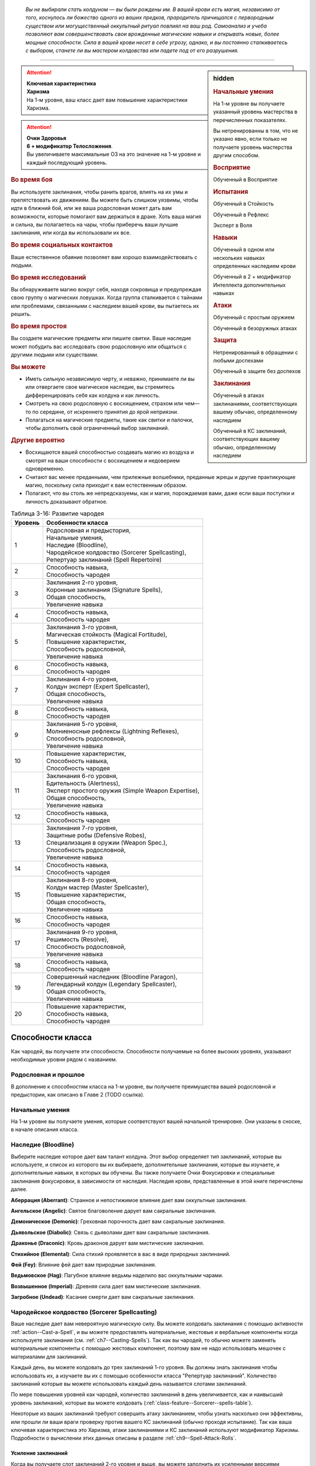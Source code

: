 .. epigraph::

	*Вы не выбирали стать колдуном — вы были рождены им.
	В вашей крови есть магия, независимо от того, коснулось ли божество одного из ваших предков, прародитель причищался с первородным существом или могущественный оккультный ритуал повлиял на ваш род.
	Самоанализ и учеба позволяют вам совершенствовать свои врожденные магические навыки и открывать новые, более мощные способности.
	Сила в вашей крови несет в себе угрозу, однако, и вы постоянно сталкиваетесь с выбором, станете ли вы мастером колдовства или падете под от его разрушения.*

-----------------------------------------------------------------------------


.. rst-class:: sidebar-char-ancestry-class

.. sidebar:: hidden
	
	.. rubric:: Начальные умения

	На 1-м уровне вы получаете указанный уровень мастерства в перечисленных показателях.

	Вы нетренированны в том, что не указано явно, если только не получаете уровень мастерства другим способом.


	.. rubric:: Восприятие

	Обученный в Восприятие


	.. rubric:: Испытания

	Обученный в Стойкость

	Обученный в Рефлекс

	Эксперт в Воля


	.. rubric:: Навыки

	Обученный в одном или нескольких навыках определенных наследием крови

	Обученный в 2 + модификатор Интеллекта дополнительных навыках


	.. rubric:: Атаки

	Обученный с простым оружием

	Обученный в безоружных атаках


	.. rubric:: Защита

	Нетренированный в обращении с любыми доспехами

	Обученный в защите без доспехов


	.. rubric:: Заклинания

	Обученный в атаках заклинаниями, соответствующих вашему обычаю, определенному наследием

	Обученный в КС заклинаний, соответствующих вашему обычаю, определенному наследием


.. attention::

	| **Ключевая характеристика**
	| **Харизма**
	| На 1-м уровне, ваш класс дает вам повышение характеристики Харизма.

.. attention::

	| **Очки Здоровья**
	| **6 + модификатор Телосложения**.
	| Вы увеличиваете максимальные ОЗ на это значение на 1-м уровне и каждый последующий уровень.


.. rst-class:: h3
.. rubric:: Во время боя

Вы используете заклинания, чтобы ранить врагов, влиять на их умы и препятствовать их движениям.
Вы можете быть слишком уязвимы, чтобы идти в ближний бой, или же ваша родословная может дать вам возможности, которые помогают вам держаться в драке.
Хоть ваша магия и сильна, вы полагаетесь на чары, чтобы приберечь ваши лучшие заклинания, или когда вы использовали их все.


.. rst-class:: h3
.. rubric:: Во время социальных контактов

Ваше естественное обаяние позволяет вам хорошо взаимодействовать с людьми.


.. rst-class:: h3
.. rubric:: Во время исследований

Вы обнаруживаете магию вокруг себя, находя сокровища и предупреждая свою группу о магических ловушках.
Когда группа сталкивается с тайнами или проблемами, связанными с наследием вашей крови, вы пытаетесь их решить.


.. rst-class:: h3
.. rubric:: Во время простоя

Вы создаете магические предметы или пишите свитки.
Ваше наследие может побудить вас исследовать свою родословную или общаться с другими людьми или существами.


.. rst-class:: h3
.. rubric:: Вы можете

* Иметь сильную независимую черту, и неважно, принимаете ли вы или отвергаете свое магическое наследие, вы стремитесь дифференцировать себя как колдуна и как личность.
* Смотреть на свою родословную с восхищением, страхом или чем—то по середине, от искреннего принятия до ярой неприязни.
* Полагаться на магические предметы, такие как свитки и палочки, чтобы дополнить свой ограниченный выбор заклинаний.


.. rst-class:: h3
.. rubric:: Другие вероятно

* Восхищаются вашей способностью создавать магию из воздуха и смотрят на ваши способности с восхищением и недоверием одновременно.
* Считают вас менее преданными, чем прилежные волшебники, преданные жрецы и другие практикующие магию, поскольку сила приходит к вам естественным образом.
* Полагают, что вы столь же непредсказуемы, как и магия, порождаемая вами, даже если ваши поступки и личность доказывают обратное.


.. table:: Таблица 3-16: Развитие чародея
	
	+---------+------------------------------------------------------+
	| Уровень |                 Особенности класса                   |
	+=========+======================================================+
	|       1 | | Родословная и предыстория,                         |
	|         | | Начальные умения,                                  |
	|         | | Наследие (Bloodline),                              |
	|         | | Чародейское колдовство (Sorcerer Spellcasting),    |
	|         | | Репертуар заклинаний (Spell Repertoire)            |
	+---------+------------------------------------------------------+
	|       2 | | Способность навыка,                                |
	|         | | Способность чародея                                |
	+---------+------------------------------------------------------+
	|       3 | | Заклинания 2-го уровня,                            |
	|         | | Коронные заклинания (Signature Spells),            |
	|         | | Общая способность,                                 |
	|         | | Увеличение навыка                                  |
	+---------+------------------------------------------------------+
	|       4 | | Способность навыка,                                |
	|         | | Способность чародея                                |
	+---------+------------------------------------------------------+
	|       5 | | Заклинания 3-го уровня,                            |
	|         | | Магическая стойкость (Magical Fortitude),          |
	|         | | Повышение характеристик,                           |
	|         | | Способность родословной,                           |
	|         | | Увеличение навыка                                  |
	+---------+------------------------------------------------------+
	|       6 | | Способность навыка,                                |
	|         | | Способность чародея                                |
	+---------+------------------------------------------------------+
	|       7 | | Заклинания 4-го уровня,                            |
	|         | | Колдун эксперт (Expert Spellcaster),               |
	|         | | Общая способность,                                 |
	|         | | Увеличение навыка                                  |
	+---------+------------------------------------------------------+
	|       8 | | Способность навыка,                                |
	|         | | Способность чародея                                |
	+---------+------------------------------------------------------+
	|       9 | | Заклинания 5-го уровня,                            |
	|         | | Молниеносные рефлексы (Lightning Reflexes),        |
	|         | | Способность родословной,                           |
	|         | | Увеличение навыка                                  |
	+---------+------------------------------------------------------+
	|      10 | | Повышение характеристик,                           |
	|         | | Способность навыка,                                |
	|         | | Способность чародея                                |
	+---------+------------------------------------------------------+
	|      11 | | Заклинания 6-го уровня,                            |
	|         | | Бдительность (Alertness),                          |
	|         | | Эксперт простого оружия (Simple Weapon Expertise), |
	|         | | Общая способность,                                 |
	|         | | Увеличение навыка                                  |
	+---------+------------------------------------------------------+
	|      12 | | Способность навыка,                                |
	|         | | Способность чародея                                |
	+---------+------------------------------------------------------+
	|      13 | | Заклинания 7-го уровня,                            |
	|         | | Защитные робы (Defensive Robes),                   |
	|         | | Специализация в оружии (Weapon Spec.),             |
	|         | | Способность родословной,                           |
	|         | | Увеличение навыка                                  |
	+---------+------------------------------------------------------+
	|      14 | | Способность навыка,                                |
	|         | | Способность чародея                                |
	+---------+------------------------------------------------------+
	|      15 | | Заклинания 8-го уровня,                            |
	|         | | Колдун мастер (Master Spellcaster),                |
	|         | | Повышение характеристик,                           |
	|         | | Общая способность,                                 |
	|         | | Увеличение навыка                                  |
	+---------+------------------------------------------------------+
	|      16 | | Способность навыка,                                |
	|         | | Способность чародея                                |
	+---------+------------------------------------------------------+
	|      17 | | Заклинания 9-го уровня,                            |
	|         | | Решимость (Resolve),                               |
	|         | | Способность родословной,                           |
	|         | | Увеличение навыка                                  |
	+---------+------------------------------------------------------+
	|      18 | | Способность навыка,                                |
	|         | | Способность чародея                                |
	+---------+------------------------------------------------------+
	|      19 | | Совершенный наследник (Bloodline Paragon),         |
	|         | | Легендарный колдун (Legendary Spellcaster),        |
	|         | | Общая способность,                                 |
	|         | | Увеличение навыка                                  |
	+---------+------------------------------------------------------+
	|      20 | | Повышение характеристик,                           |
	|         | | Способность навыка,                                |
	|         | | Способность чародея                                |
	+---------+------------------------------------------------------+

.. versionadded:: /errata-r1
	Добавление особенности класса Решимость (Resolve) на 17-м уровне.


Способности класса
-------------------------------------------------------------------------------------

Как чародей, вы получаете эти способности.
Способности получаемые на более высоких уровнях, указывают необходимые уровни рядом с названием.


Родословная и прошлое
~~~~~~~~~~~~~~~~~~~~~~~~~~~~~~~~~~~~~~~~~~~~~~~~~~~~~~~~~~~~~~~~~~~~~~~~~~~~~~~~

В дополнение к способностям класса на 1-м уровне, вы получаете преимущества вашей родословной и предыстории, как описано в Главе 2 (TODO ссылка).


Начальные умения
~~~~~~~~~~~~~~~~~~~~~~~~~~~~~~~~~~~~~~~~~~~~~~~~~~~~~~~~~~~~~~~~~~~~~~~~~~~~~~~~

На 1-м уровне вы получаете умения, которые соответствуют вашей начальной тренировке.
Они указаны в сноске, в начале описания класса.


Наследие (Bloodline)
~~~~~~~~~~~~~~~~~~~~~~~~~~~~~~~~~~~~~~~~~~~~~~~~~~~~~~~~~~~~~~~~~~~~~~~~~~~~~~~~

Выберите наследие которое дает вам талант колдуна.
Этот выбор определяет тип заклинаний, которые вы используете, и список из которого вы их выбираете, дополнительные заклинания, которые вы изучаете, и дополнительные навыки, в которых вы обучены.
Вы также получаете Очки Фокусировки и специальные заклинания фокусировки, в зависимости от наследия.
Наследия крови, представленные в этой книге перечислены далее.

**Аберрация (Aberrant)**: Странное и непостижимое влияние дает вам оккультные заклинания.

**Ангельское (Angelic)**: Святое благоволение дарует вам сакральные заклинания.

**Демоническое (Demonic)**: Греховная порочность дает вам сакральные заклинания.

**Дьявольское (Diabolic)**: Связь с дьяволами дает вам сакральные заклинания.

**Драконье (Draconic)**: Кровь драконов дарует вам мистические заклинания.

**Стихийное (Elemental)**: Сила стихий проявляется в вас в виде природных заклинаний.

**Фей (Fey)**: Влияние фей дает вам природные заклинания.

**Ведьмовское (Hag)**: Пагубное влияние ведьмы наделило вас оккультными чарами.

**Возвышенное (Imperial)**: Древняя сила дает вам мистические заклинания.

**Загробное (Undead)**: Касание смерти дает вам сакральные заклинания.



Чародейское колдовство (Sorcerer Spellcasting)
~~~~~~~~~~~~~~~~~~~~~~~~~~~~~~~~~~~~~~~~~~~~~~~~~~~~~~~~~~~~~~~~~~~~~~~~~~~~~~~~

Ваше наследие дает вам невероятную магическую силу.
Вы можете колдовать заклинания с помощью активности :ref:`action--Cast-a-Spell`, и вы можете предоставлять материальные, жестовые и вербальные компоненты когда используете заклинания (см. :ref:`ch7--Casting-Spells`).
Так как вы чародей, то обычно можете заменять материальные компоненты с помощью жестовых компонент, поэтому вам не надо использовать мешочек с материалами для заклинаний.

Каждый день, вы можете колдовать до трех заклинаний 1-го уровня.
Вы должны знать заклинания чтобы использовать их, а изучаете вы их с помощью особенности класса "Репертуар заклинаний".
Количество заклинаний которые вы можете использовать каждый день называется слотами заклинаний.

По мере повышения уровней как чародей, количество заклинаний в день увеличивается, как и наивысший уровень заклинаний, которые вы можете колдовать (:ref:`class-feature--Sorcerer--spells-table`).

Некоторые из ваших заклинаний требуют совершить атаку заклинанием, чтобы узнать насколько они эффективны, или прошли ли ваши враги проверку против вашего КС заклинаний (обычно проходя испытание).
Так как ваша ключевая характеристика это Харизма, атаки заклинаниями и КС заклинаний используют модификатор Харизмы.
Подробности о вычислении этих данных описаны в разделе :ref:`ch9--Spell-Attack-Rolls`.


Усиление заклинаний
"""""""""""""""""""""""""""""""""""""""""""""""""""""""""""""""""""""""""""""

Когда вы получаете слот заклинаний 2-го уровня и выше, вы можете заполнить их усиленными версиями заклинаний низкого уровня.
Это увеличивает уровень заклинания, усиливая его, чтобы соответствовать уровню слота.
Чтобы повысить заклинание до желаемого уровня, вы должны иметь его в своем репертуаре с этим уровнем.
Многие заклинания имеют специальные улучшения когда повышаются до определенного уровня (:ref:`ch7--Heightened-Spells`).
Особенность класса "Коронное заклинание" позволяет вам свободно повышать определенное заклинание.


Чары
"""""""""""""""""""""""""""""""""""""""""""""""""""""""""""""""""""""""""""""

Чары это особый вид заклинаний, которые не используют слоты.
Вы можете колдовать чары по желанию, сколько угодно раз в день.
Чары всегда автоматически усиливаются до половины вашего уровня, округленного до большего целого, обычно, они равны самому высокому уровню заклинаний которые вы можете использовать как чародей.
Например, как у чародея 1-го уровня, ваши чары имеют 1-й уровень, а как чародей 5-го уровня, вы обладаете чарами 3-го уровня.

.. _class-feature--Sorcerer--spells-table:

.. table:: Таблица 3-17: Заклинания чародея в день

	+---------+------+----+----+----+----+----+----+----+----+----+-----+
	| Ваш     |      | Уровень заклинания                               |
	+ уровень + Чары +----+----+----+----+----+----+----+----+----+-----+
	|         |      | 1  | 2  | 3  | 4  | 5  | 6  | 7  | 8  | 9  | 10  |
	+=========+======+====+====+====+====+====+====+====+====+====+=====+
	| 1       | 5    | 3  | —  | —  | —  | —  | —  | —  | —  | —  | —   |
	+---------+------+----+----+----+----+----+----+----+----+----+-----+
	| 2       | 5    | 4  | —  | —  | —  | —  | —  | —  | —  | —  | —   |
	+---------+------+----+----+----+----+----+----+----+----+----+-----+
	| 3       | 5    | 4  | 3  | —  | —  | —  | —  | —  | —  | —  | —   |
	+---------+------+----+----+----+----+----+----+----+----+----+-----+
	| 4       | 5    | 4  | 4  | —  | —  | —  | —  | —  | —  | —  | —   |
	+---------+------+----+----+----+----+----+----+----+----+----+-----+
	| 5       | 5    | 4  | 4  | 3  | —  | —  | —  | —  | —  | —  | —   |
	+---------+------+----+----+----+----+----+----+----+----+----+-----+
	| 6       | 5    | 4  | 4  | 4  | —  | —  | —  | —  | —  | —  | —   |
	+---------+------+----+----+----+----+----+----+----+----+----+-----+
	| 7       | 5    | 4  | 4  | 4  | 3  | —  | —  | —  | —  | —  | —   |
	+---------+------+----+----+----+----+----+----+----+----+----+-----+
	| 8       | 5    | 4  | 4  | 4  | 4  | —  | —  | —  | —  | —  | —   |
	+---------+------+----+----+----+----+----+----+----+----+----+-----+
	| 9       | 5    | 4  | 4  | 4  | 4  | 3  | —  | —  | —  | —  | —   |
	+---------+------+----+----+----+----+----+----+----+----+----+-----+
	| 10      | 5    | 4  | 4  | 4  | 4  | 4  | —  | —  | —  | —  | —   |
	+---------+------+----+----+----+----+----+----+----+----+----+-----+
	| 11      | 5    | 4  | 4  | 4  | 4  | 4  | 3  | —  | —  | —  | —   |
	+---------+------+----+----+----+----+----+----+----+----+----+-----+
	| 12      | 5    | 4  | 4  | 4  | 4  | 4  | 4  | —  | —  | —  | —   |
	+---------+------+----+----+----+----+----+----+----+----+----+-----+
	| 13      | 5    | 4  | 4  | 4  | 4  | 4  | 4  | 3  | —  | —  | —   |
	+---------+------+----+----+----+----+----+----+----+----+----+-----+
	| 14      | 5    | 4  | 4  | 4  | 4  | 4  | 4  | 4  | —  | —  | —   |
	+---------+------+----+----+----+----+----+----+----+----+----+-----+
	| 15      | 5    | 4  | 4  | 4  | 4  | 4  | 4  | 4  | 3  | —  | —   |
	+---------+------+----+----+----+----+----+----+----+----+----+-----+
	| 16      | 5    | 4  | 4  | 4  | 4  | 4  | 4  | 4  | 4  | —  | —   |
	+---------+------+----+----+----+----+----+----+----+----+----+-----+
	| 17      | 5    | 4  | 4  | 4  | 4  | 4  | 4  | 4  | 4  | 3  | —   |
	+---------+------+----+----+----+----+----+----+----+----+----+-----+
	| 18      | 5    | 4  | 4  | 4  | 4  | 4  | 4  | 4  | 4  | 4  | —   |
	+---------+------+----+----+----+----+----+----+----+----+----+-----+
	| 19      | 5    | 4  | 4  | 4  | 4  | 4  | 4  | 4  | 4  | 4  | 1*  |
	+---------+------+----+----+----+----+----+----+----+----+----+-----+
	| 20      | 5    | 4  | 4  | 4  | 4  | 4  | 4  | 4  | 4  | 4  | 1*  |
	+---------+------+----+----+----+----+----+----+----+----+----+-----+

**\*** - Особенность класса "Совершенный наследник" дает вам слот заклинания 10-го уровня который работает несколько иначе других.



Репертуар заклинаний (Spell Repertoire)
~~~~~~~~~~~~~~~~~~~~~~~~~~~~~~~~~~~~~~~~~~~~~~~~~~~~~~~~~~~~~~~~~~~~~~~~~~~~~~~~

Коллекция заклинаний, которые вы можете использовать, называется вашим репертуаром заклинаний.
На 1-м уровне, на выш выбор, вы изучаете два заклинания 1-го уровня и четверо чар, а так же дополнительные заклинания и чары из вашего :ref:`class-feature--Sorcerer--Bloodlines`.
Вы выбираете их из общих заклинаний обычая, соответствующего вашему наследию, или из других заклинаний этого обычая, к которым у вас есть доступ.
Вы можете колдовать любые заклинания из вашего репертуара, используя слот подходящего уровня.

Вы увеличиваете репертуар заклинаний по мере повышения уровней.
Каждый раз, получая слот заклинания (:ref:`class-feature--Sorcerer--spells-table`), вы добавляете заклинание того же уровня в свой репертуар.
Когда вы получаете доступ к новому уровню заклинаний, ваше первое новое заклинание - всегда заклинание вашего наследия крови, но вы можете выбирать другие получаемые заклинания.
На 2-м уровне, вы выбираете другое заклинание 1-го уровня; на 3-м уровне, вы получаете новое заклинание наследия и два других заклинания 2-го уровня, и так далее.
Когда вы добавляете заклинания, вы можете выбрать усиленную версию заклинания которое вы уже знаете, таким образом можете колдовать его усиленную версию.

Хотя вы получаете их с одинаковой скоростью, ваши слоты заклинаний и сами заклинания в репертуаре разделены.
Если способность или другая возможность класса добавляет заклинание в ваш репертуар, это не добавляет вам слот заклинания, и наоборот.


Замена заклинаний в вашем репертуаре
"""""""""""""""""""""""""""""""""""""""""""""""""""""""""""""""""""""""""""""

По мере получения новых заклинаний в репертуар, вы можете захотеть заменить некоторые из заклинаний уже известных вам.
Каждый раз, когда вы получаете уровень и учите новые заклинания, вы можете поменять одно из ваших старых заклинаний на другое, того же уровня.
Это могут быть чары, но вы не можете поменять заклинания наследия.
Вы так же можете поменять заклинания с помощью переобучения во время простоя (:ref:`ch9--Downtime--Retraining`).



Способности навыков / 2-й ур.
~~~~~~~~~~~~~~~~~~~~~~~~~~~~~~~~~~~~~~~~~~~~~~~~~~~~~~~~~~~~~~~~~~~~~~~~~~~~~~~~

На 2-м уровне, и каждые 2 уровня после него, вы получаете способность навыка.
Они обладают признаком способности.
Вы можете найти способности навыков в Главе 5 (TODO ссылка).
Вы должны быть как минимум обучены в навыке чтобы выбрать его способность.


Способности чародея / 2-й ур.
~~~~~~~~~~~~~~~~~~~~~~~~~~~~~~~~~~~~~~~~~~~~~~~~~~~~~~~~~~~~~~~~~~~~~~~~~~~~~~~~

На 2-м уровне, и каждые четные уровни после него, вы получаете способность чародея.
Их описание начинается на странице 198 (TODO ссылка).


Общие способности / 3-й ур.
~~~~~~~~~~~~~~~~~~~~~~~~~~~~~~~~~~~~~~~~~~~~~~~~~~~~~~~~~~~~~~~~~~~~~~~~~~~~~~~~

На 3-м уровне и каждые 4 уровня после него, вы получаете общую способность.
Общие способности описываются в главе 5 (TODO ссылка).


Коронные заклинания (Signature Spells) / 3-й ур.
~~~~~~~~~~~~~~~~~~~~~~~~~~~~~~~~~~~~~~~~~~~~~~~~~~~~~~~~~~~~~~~~~~~~~~~~~~~~~~~~

Вы научились более гибко колдовать некоторые из ваших заклинаний.
Для каждого имеющегося уровня заклинаний, выберите одно заклинание этого уровня, которое будет коронным.
Вам не надо отдельно учить усиленные версии коронных заклинаний, вместо этого, вы можете свободно усиливать их.
Если вы выучили коронное заклинание на высоком уровне, вместо минимального, вы так же можете колдовать все его версии пониженных уровней, не изучая их отдельно.
Если вы меняете коронное заклинание, вы можете выбрать на замену другое, того же уровня, на котором вы выучили предыдущее.
Вы так же можете переизучить коронное заклинание на другое, того же уровня, без замены заклинаний.
Это занимает столько же времени, сколько и обычное переизучение заклинания.


Увеличение навыков / 3-й ур.
~~~~~~~~~~~~~~~~~~~~~~~~~~~~~~~~~~~~~~~~~~~~~~~~~~~~~~~~~~~~~~~~~~~~~~~~~~~~~~~~

На 3-м уровне и каждые 2 уровня после него, вы получаете увеличение навыка.
Вы можете использовать это увеличение, или чтобы стать обученным в навыке в котором вы нетренированны, или стать экспертом в навыке, в котором вы уже обучены.

На 7-м уровне, вы можете использовать увеличение навыков чтобы стать мастером в навыке, в котором вы являетесь экспертом, а увеличение навыка на 15-м уровне, чтобы повысить мастерство до легендарного в навыках, в которых вы мастер.


Повышение характеристик / 5-й ур.
~~~~~~~~~~~~~~~~~~~~~~~~~~~~~~~~~~~~~~~~~~~~~~~~~~~~~~~~~~~~~~~~~~~~~~~~~~~~~~~~

На 5-м уровне и каждые 5 уровней после него, вы повышаете четыре разные характеристики.
Вы можете использовать эти повышения характеристик чтобы увеличить характеристики выше 18.
Повышение характеристики увеличивает ее на 1, если она уже 18 или больше, или на 2 если она меньше 18.


Способности родословной / 5-й ур.
~~~~~~~~~~~~~~~~~~~~~~~~~~~~~~~~~~~~~~~~~~~~~~~~~~~~~~~~~~~~~~~~~~~~~~~~~~~~~~~~

В дополнение к способности родословной с которой вы начинали, вы получаете новую способность на 5-м уровне и каждые 4 уровня после него.
Вы можете найти список доступных способностей родословных в описании вашей родословной в Главе 2 (TODO ссылка).


Магическая стойкость (Magical Fortitude) / 5-й ур.
~~~~~~~~~~~~~~~~~~~~~~~~~~~~~~~~~~~~~~~~~~~~~~~~~~~~~~~~~~~~~~~~~~~~~~~~~~~~~~~~

Магические силы улучшили стойкость вашего тела.
Ваш уровень мастерства в испытаниях Стойкости увеличивается до эксперта.


Колдун эксперт (Expert Spellcaster) / 7-й ур.
~~~~~~~~~~~~~~~~~~~~~~~~~~~~~~~~~~~~~~~~~~~~~~~~~~~~~~~~~~~~~~~~~~~~~~~~~~~~~~~~

Ваша врожденная магия легко и мощно подчиняется вашим командам.
Ваш уровень мастерства в атаках заклинаниями и КС заклинаний вашего наследия увеличивается до эксперта.


Молниеносные рефлексы (Lightning Reflexes) / 9-й ур.
~~~~~~~~~~~~~~~~~~~~~~~~~~~~~~~~~~~~~~~~~~~~~~~~~~~~~~~~~~~~~~~~~~~~~~~~~~~~~~~~

Ваши рефлексы молниеносны.
Ваш уровень мастерства в испытаниях Рефлексов увеличивается до эксперта.


Бдительность (Alertness) / 11-й ур.
~~~~~~~~~~~~~~~~~~~~~~~~~~~~~~~~~~~~~~~~~~~~~~~~~~~~~~~~~~~~~~~~~~~~~~~~~~~~~~~~

Вы остаетесь бдительными к угрозам вокруг вас.
Ваш уровень мастерства для Восприятия увеличивается до эксперта.


Эксперт простого оружия (Simple Weapon Expertise) / 11-й ур.
~~~~~~~~~~~~~~~~~~~~~~~~~~~~~~~~~~~~~~~~~~~~~~~~~~~~~~~~~~~~~~~~~~~~~~~~~~~~~~~~

Тренировки и магия улучшили ваши техники владения оружием.
Ваш уровень мастерства в простом оружии и безоружных атаках увеличивается до эксперта.

.. versionadded:: /errata-r1
	Мастерство безоружных атак.


Защитные робы (Defensive Robes) / 13 ур.
~~~~~~~~~~~~~~~~~~~~~~~~~~~~~~~~~~~~~~~~~~~~~~~~~~~~~~~~~~~~~~~~~~~~~~~~~~~~~~~~

Течение магии и ваши защитные тренировки объединяются, чтобы помочь вам увернуться до атаки.
Ваш уровень мастерства в защите без доспехов увеличивается до эксперта.


Специализация в оружии (Weapon Specialization) / 13-й ур.
~~~~~~~~~~~~~~~~~~~~~~~~~~~~~~~~~~~~~~~~~~~~~~~~~~~~~~~~~~~~~~~~~~~~~~~~~~~~~~~~

Вы научились наносить серьезные ранения оружием, которое знаете лучше всего.
Вы наносите 2 дополнительных повреждений с оружием и безоружной атакой в которых вы эксперт.
Эти повреждения увеличиваются до 3 если вы мастер, и до 4 для легенды.


Колдун мастер (Master Spellcaster) / 15-й ур.
~~~~~~~~~~~~~~~~~~~~~~~~~~~~~~~~~~~~~~~~~~~~~~~~~~~~~~~~~~~~~~~~~~~~~~~~~~~~~~~~

Вы овладели магией в своей крови.
Ваш уровень мастерства в атаках заклинаниями и КС заклинаний вашего наследия увеличивается до мастера.


Решимость (Resolve) / 17-й ур.
~~~~~~~~~~~~~~~~~~~~~~~~~~~~~~~~~~~~~~~~~~~~~~~~~~~~~~~~~~~~~~~~~~~~~~~~~~~~~~~~

Вы закалили ваш разум решимостью.
Ваш уровень мастерства в испытаниях Воли увеличивается до мастера.
Когда во время испытаний Воли вы получаете "успех", он считается критическим успехом.

.. versionadded:: /errata-r1
	Добавление особенности класса Решимость (Resolve).


Совершенный наследник (Bloodline Paragon) / 19-й ур.
~~~~~~~~~~~~~~~~~~~~~~~~~~~~~~~~~~~~~~~~~~~~~~~~~~~~~~~~~~~~~~~~~~~~~~~~~~~~~~~~

Вы усовершенствовали магию своего наследия крови.
Добавьте два общих заклинания 10-го уровня вашего колдовского обычая в свой репертуар.
Вы получаете один слот 10-го уровня чтобы колдовать эти заклинания, используя чародейское колдовство.
В отличие от других слотов, вы не получаете больше заклинаний 10-го уровня по мере повышения уровней, и они не могут быть использованы для возможностей, которые позволяют колдовать без траты слотов, или тех, которые дают вам больше слотов заклинаний.
Вы можете взять способность чародея "Совершенство наследия" чтобы получить второй слот.


Легендарный колдун (Legendary Spellcaster) / 19-й ур.
~~~~~~~~~~~~~~~~~~~~~~~~~~~~~~~~~~~~~~~~~~~~~~~~~~~~~~~~~~~~~~~~~~~~~~~~~~~~~~~~

Вы демонстрируете невероятный талант к колдовству.
Ваш уровень мастерства в атаках заклинаниями и КС заклинаний вашего наследия увеличивается до легендарного.



.. _class-feature--Sorcerer--Bloodlines:

Наследия (Bloodlines)
-------------------------------------------------------------------------------------

Выберите ваше наследие - источник вашей силы.
Оно имеет сильное влияние на ваши способности, определяя ваш список заклинаний, колдовской обычай, и два изученных навыка.


Заклинания наследия
~~~~~~~~~~~~~~~~~~~~~~~~~~~~~~~~~~~~~~~~~~~~~~~~~~~~~~~~~~~~~~~~~~~~~~~~~~~~~~~~

Ваше наследие дает вам заклинания наследия - особые заклинания уникальные для вашего происхождения.
Заклинания наследия это вид заклинаний фокусировки.
Чтобы использовать такое заклинание, необходимо потратить 1 Очко Фокусировки, и вы начинаете с 1 Очком Фокусировки в запасе.
Вы восполняете запас очков фокусировки во время дневных приготовлений, и восстанавливаете 1 Очко Фокусировки тратя 10 минут на активность :ref:`action--Refocus`.
В отличие от других персонажей, вам не требуется делать что-либо особое чтобы Сфокусироваться, так как сила крови течет по вашим жилам, естественным образом восполняя запас сил.

Заклинания фокусировки автоматически усиливаются до половины вашего уровня, округляясь до большего целого.
Они не требуют слот заклинаний, но вы и не можете подготавливать их в обычных слотах заклинаний.
Определенные способности могут давать вам больше заклинаний фокусировки и увеличивать запас очков фокусировки, однако запас очков фокусировки не может быть более 3 очков.
Полные правила по заклинаниям фокусировки описаны в разделе :ref:`spells--info--Focus-Spells`.


Как читать описание наследия
~~~~~~~~~~~~~~~~~~~~~~~~~~~~~~~~~~~~~~~~~~~~~~~~~~~~~~~~~~~~~~~~~~~~~~~~~~~~~~~~

Описание наследия содержит следующую информацию.

**Список заклинаний**: Вы используете этот колдовской обычай и список заклинаний.

**Навыки наследия**: Вы обучены в перечисленных навыках.

**Дарованные заклинания**: В дополнение к заклинания, получаемым от чародейского колдовства, вы добавляете перечисленные здесь заклинания в ваш репертуар.
На 1-м уровне вы получаете чары и заклинание 1-го уровня.
Вы изучаете другие заклинания из этого списка, по мере получения возможности использовать заклинания чародея для этого уровня.

**Заклинания наследия**: Вы автоматические получаете начальное заклинание наследия на 1-м уровне, и можете получить больше, выбирая способности "Улучшенное наследие (Advanced Bloodline)" и "Великое наследие (Greater Bloodline)".

**Магия крови**: Всякий раз, когда вы колдуете заклинание наследия используя Очки Фокусировки или дарованные вашим наследием, используя слот заклинания, вы получаете эффект магии крови.
Если магия крови предоставляет выбор, совершите его до завершения заклинания.
Эффект магии крови возникает после завершения любых проверок начальных эффектов заклинания и, против врага, применяется только если атака заклинанием прошла успешно, или враг провалил его испытание.
Если заклинание имеет область действия, когда колдуете заклинание, вы должны выбрать себя или одну цель в области, как цель эффекта магии крови.
Все что касается уровня заклинания, относится к уровню использованного вами заклинания.


.. _class-feature--Sorcerer--Bloodline--Aberrant:

Аберрация (Aberrant)
~~~~~~~~~~~~~~~~~~~~~~~~~~~~~~~~~~~~~~~~~~~~~~~~~~~~~~~~~~~~~~~~~~~~~~~~~~~~~~~~

Что-то говорит с вами из-за звезд или из-под земли.
Древнее и непознанное, это чуждое влияние давит на ваш разум.

**Список заклинаний**: :ref:`spells-list--Occult`

**Навыки наследия**: Запугивание, Оккультизм

**Дарованные заклинания**: 
Чары: :ref:`spell--d--Daze`;
1-й: :ref:`spell--s--Spider-Sting`;
2-й: :ref:`spell--t--Touch-of-Idiocy`;
3-й: :ref:`spell--v--Vampiric-Touch`;
4-й: :ref:`spell--c--Confusion`;
5-й: *black tentacles*;
6-й: *feeblemind*;
7-й: *warp mind*;
8-й: *uncontrollable dance*;
9-й: *unfathomable song*

**Заклинания наследия**: 
Начальное: *tentacular limbs*;
Продвинутое: *aberrant whispers*;
Великое: *unusual anatomy*

**Магия крови**: Потусторонние шепоты защищают разум цели или ваш собственный, давая бонус состояния +2 к испытаниям Воли на 1 раунд.


.. _class-feature--Sorcerer--Bloodline--Angelic:

Ангельское (Angelic)
~~~~~~~~~~~~~~~~~~~~~~~~~~~~~~~~~~~~~~~~~~~~~~~~~~~~~~~~~~~~~~~~~~~~~~~~~~~~~~~~

Один из ваших предков был родом из небесной сферы, или преданность ваших предков привела к тому, что их род был благословлен.

**Список заклинаний**: :ref:`spells-list--Divine`

**Навыки наследия**: Дипломатия, Религия

**Дарованные заклинания**: 
Чары: :ref:`spell--l--Light`;
1-й: :ref:`spell--h--Heal`;
2-й: :ref:`spell--s--Spiritual-Weapon`;
3-й: :ref:`spell--s--Searing-Light`;
4-й: :ref:`spell--d--Divine-Wrath`;
5-й: *flame strike*;
6-й: *blade barrier*;
7-й: *divine decree*;
8-й: *divine aura*;
9-й: *foresight*

**Заклинания наследия**: 
Начальное: *angelic halo*;
Продвинутое: *angelic wings*;
Великое: *celestial brand*

**Магия крови**: Ангельская аура защищает вас или одну цель, даруя бонус состояния +1 для испытаний на 1 раунд.


.. _class-feature--Sorcerer--Bloodline--Demonic:

Демоническое (Demonic)
~~~~~~~~~~~~~~~~~~~~~~~~~~~~~~~~~~~~~~~~~~~~~~~~~~~~~~~~~~~~~~~~~~~~~~~~~~~~~~~~

Демоны портят все, к чему прикасаются.
Один из твоих предков был развращен ими, и ты обременен этим грехом.

**Список заклинаний**: :ref:`spells-list--Divine`

**Навыки наследия**: Запугивание, Религия

**Дарованные заклинания**: 
Чары: :ref:`spell--a--Acid-Splash`;
1-й: :ref:`spell--f--Fear`;
2-й: :ref:`spell--e--Enlarge`;
3-й: :ref:`spell--s--Slow`;
4-й: :ref:`spell--d--Divine-Wrath`;
5-й: *Abyssal plague*;
6-й: *disintegrate*;
7-й: *divine decree*;
8-й: *divine aura*;
9-й: *implosion*

**Заклинания наследия**: 
Начальное: *glutton's jaws*;
Продвинутое: *swamp of sloth*;
Великое: *Abyssal wrath*

**Магия крови**: Греховный порок ослабляет защиту цели, или делая вас более внушительным.
Или цель получает штраф состояния -1 КБ на 1 раунд, или вы получаете бонус состояния +1 к проверкам Запугивания на 1 раунд.


.. _class-feature--Sorcerer--Bloodline--Diabolic:

Дьявольское (Diabolic)
~~~~~~~~~~~~~~~~~~~~~~~~~~~~~~~~~~~~~~~~~~~~~~~~~~~~~~~~~~~~~~~~~~~~~~~~~~~~~~~~

Дьяволы - красноречивые злыдни, и один из ваших предков погрузился во тьму или заключил адский договор.

**Список заклинаний**: :ref:`spells-list--Divine`

**Навыки наследия**: Обман, Религия

**Дарованные заклинания**: 
Чары: :ref:`spell--p--Produce-Flame`;
1-й: :ref:`spell--c--Charm`;
2-й: :ref:`spell--f--Flaming-Sphere`;
3-й: :ref:`spell--e--Enthrall`;
4-й: :ref:`spell--s--Suggestion`;
5-й: *crushing despair*;
6-й: *true seeing*;
7-й: *divine decree*;
8-й: *divine aura*;
9-й: *meteor swarm*

**Заклинания наследия**: 
Начальное: *diabolic edict*;
Продвинутое: *embrace the pit*;
Великое: *hellfire plume*

**Магия крови**: Адское пламя обжигает цель или наполняет ваш язык ложью.
Или цель получает 1 огненных повреждений за уровень заклинания (если заклинание уже наносит изначальные огненные повреждения, объедините их до определения сопротивлений и слабостей), или вы получаете бонус состояния +1 к проверкам Обмана на 1 раунд.


.. _class-feature--Sorcerer--Bloodline--Draconic:

Драконье (Draconic)
~~~~~~~~~~~~~~~~~~~~~~~~~~~~~~~~~~~~~~~~~~~~~~~~~~~~~~~~~~~~~~~~~~~~~~~~~~~~~~~~

Кровь драконов течет в ваших венах.
Эти чудовища как страшны в бою, так и умелы в магии.

**Список заклинаний**: :ref:`spells-list--Arcane`

**Навыки наследия**: Мистика, Запугивание

**Дарованные заклинания**: 
Чары: :ref:`spell--s--Shield`;
1-й: :ref:`spell--t--True-Strike`;
2-й: :ref:`spell--r--Resist-Energy`;
3-й: :ref:`spell--h--Haste`;
4-й: :ref:`spell--s--Spell-Immunity`;
5-й: *chromatic wall*;
6-й: *dragon form*;
7-й: *mask of terror*;
8-й: *prismatic wall*;
9-й: *overwhelming presence*

**Заклинания наследия**: 
Начальное: *dragon claws*;
Продвинутое: *dragon breath*;
Великое: *dragon wings*

**Магия крови**: На вас или цели вырастает драконья чешуя, даруя бонус состояния +1 КБ на 1 раунд.

Вид дракона
"""""""""""""""""""""""""""""""""""""""""""""""""""""""""""""""""""""""""""""

На 1-м уровне выберите тип дракона, который повлиял на ваше наследие.
Вы не можете изменить этот выбор позднее.
Это влияет на то, как действуют некоторые из ваших заклинаний наследия.
Хорошие металлические драконы и их вид повреждений: латунный (огонь), бронзовый (электричество), медный (кислота), золотой (огонь) и серебряный (холод).
Злые цветные драконы и их вид повреждений: черный (кислота), синий (электричество), зеленый (яд), красный (огонь) и белый (холод).


.. _class-feature--Sorcerer--Bloodline--Elemental:

Стихийное (Elemental)
~~~~~~~~~~~~~~~~~~~~~~~~~~~~~~~~~~~~~~~~~~~~~~~~~~~~~~~~~~~~~~~~~~~~~~~~~~~~~~~~

Джинн-предок или какое-то другое стихийное влияние наполнило вашу кровь природной яростью, влияя на то, как действуют заклинания наследия и дарованные заклинания, отмеченные звездочкой (*), а также ваша магия крови.

**Список заклинаний**: :ref:`spells-list--Primal`

**Навыки наследия**: Запугивание, Природа

**Дарованные заклинания**: 
Чары: :ref:`spell--p--Produce-Flame`\*;
1-й: :ref:`spell--b--Burning-Hands`\*;
2-й: :ref:`spell--r--Resist-Energy`;
3-й: :ref:`spell--f--Fireball`\*;
4-й: :ref:`spell--f--Freedom-of-Movement`;
5-й: *elemental form*;
6-й: *repulsion*;
7-й: *energy aegis*;
8-й: *prismatic wall*;
9-й: *storm of vengeance*

**Заклинания наследия**: 
Начальное: *elemental toss*\*;
Продвинутое: *elemental motion*;
Великое: *elemental blast*\*

**Магия крови**: Энергия стихии окружает вас или цель.
Или вы получаете бонус состояния +1 к проверкам Запугивания на 1 раунд, или цель получает 1 повреждений за уровень заклинания.
Это дробящие или огненные повреждения, в зависимости от вашей стихии (см. далее).
Если заклинание уже имеет этот тип повреждений, объедините их с начальными повреждениями заклинания, до определения сопротивлений и слабостей.

Вид стихии
"""""""""""""""""""""""""""""""""""""""""""""""""""""""""""""""""""""""""""""

На 1-м уровне выберите вид стихии который повлиял на ваше наследие: воздух, земля, огонь или вода.
Если ваша стихия воздух, вы поражаете врагов мощными порывами ветра; если земля, вы бросаете огромные куски камня; если огонь, вы сжигаете врагов пламенем; и если вода, вы топите врагов потоками воды.
Для огня, все помеченные заклинания наносят огненные повреждения.
Для других стихий, они наносят дробящие повреждения.
Замените любой имеющийся стихийный признак, на тот, какой элемент вы выбрали.

.. versionchanged:: /errata-r1
	Стихийный признак теперь заменяется, а не добавляется.


.. _class-feature--Sorcerer--Bloodline--Fey:

Фей (Fey)
~~~~~~~~~~~~~~~~~~~~~~~~~~~~~~~~~~~~~~~~~~~~~~~~~~~~~~~~~~~~~~~~~~~~~~~~~~~~~~~~

Каприз феи или встреча в роще, залитой лунным светом, наложила чарующую магию Первого Мира на ваш род.

**Список заклинаний**: :ref:`spells-list--Primal`

**Навыки наследия**: Обман, Природа

**Дарованные заклинания**: 
Чары: *ghost sound*;
1-й: :ref:`spell--c--Charm`;
2-й: :ref:`spell--h--Hideous-Laughter`;
3-й: :ref:`spell--e--Enthrall`;
4-й: :ref:`spell--s--Suggestion`;
5-й: *cloak of colors*;
6-й: *mislead*;
7-й: *visions of danger*;
8-й: *uncontrollable dance*;
9-й: *resplendent mansion*

**Заклинания наследия**: 
Начальное: *faerie dust*;
Продвинутое: *fey disappearance*;
Великое: *чары феи (fey glamour)*

**Магия крови**: Красочные чары феи кружатся вокруг вас или цели, скрывая на 1 раунд.
Такое очевидное сокрытие не может быть использовано чтобы Спрятаться.


.. _class-feature--Sorcerer--Bloodline--Hag:

Ведьмовское (Hag)
~~~~~~~~~~~~~~~~~~~~~~~~~~~~~~~~~~~~~~~~~~~~~~~~~~~~~~~~~~~~~~~~~~~~~~~~~~~~~~~~

Давным-давно ведьма прокляла твою семью, или ты потомок ведьмы или подкидыш, и ее порочность селится в твою кровь и душу.

**Список заклинаний**: :ref:`spells-list--Occult`

**Навыки наследия**: Обман, Оккультизм

**Дарованные заклинания**: 
Чары: :ref:`spell--d--Daze`;
1-й: :ref:`spell--i--Illusory-Disguise`;
2-й: :ref:`spell--t--Touch-of-Idiocy`;
3-й: :ref:`spell--b--Blindness`;
4-й: :ref:`spell--o--Outcasts-Curse`;
5-й: *mariner's curse*;
6-й: *baleful polymorph*;
7-й: *warp mind*;
8-й: *spiritual epidemic*;
9-й: * nature's enmity*

**Заклинания наследия**: 
Начальное: *jealous hex*;
Продвинутое: *horrific visage*;
Великое: *you're mine*

**Магия крови**: Злобные проклятия карают ваших врагов.
Первое существо, которое наносит повреждения вам до конца вашего следующего хода, получает 2 ментальных повреждений за уровень заклинаний и должно пройти простое испытание Воли.


.. _class-feature--Sorcerer--Bloodline--Imperial:

Возвышенное (Imperial)
~~~~~~~~~~~~~~~~~~~~~~~~~~~~~~~~~~~~~~~~~~~~~~~~~~~~~~~~~~~~~~~~~~~~~~~~~~~~~~~~

Один из твоих предков был смертным, который владел магией.
Такая магическая кровь может оставаться скрытой на протяжении поколений, но в тебе она проявилась в полной мере.

**Список заклинаний**: :ref:`spells-list--Arcane`

**Навыки наследия**: Мистика, Общество

**Дарованные заклинания**: 
Чары: :ref:`spell--d--Detect-Magic`;
1-й: :ref:`spell--m--Magic-Missile`;
2-й: :ref:`spell--d--Dispel-Magic`;
3-й: :ref:`spell--h--Haste`;
4-й: :ref:`spell--d--Dimension-Door`;
5-й: *prying eye*;
6-й: *disintegrate*;
7-й: *prismatic spray*;
8-й: *maze*;
9-й: *prismatic sphere*

**Заклинания наследия**: 
Начальное: *ancestral memories*;
Продвинутое: *extend spell*;
Великое: *arcane countermeasure*

**Магия крови**: Всплеск наследственных воспоминаний дает вам или цели бонус состояния +1 на проверки навыков на 1 раунд.


.. _class-feature--Sorcerer--Bloodline--Undead:

Загробное (Undead)
~~~~~~~~~~~~~~~~~~~~~~~~~~~~~~~~~~~~~~~~~~~~~~~~~~~~~~~~~~~~~~~~~~~~~~~~~~~~~~~~

Связь с нежитью течет в твоей крови.
Ваши фамильное древо могло иметь могущественную нежить, как вампир, или возможно, вы умерли и вернулись немного другими.

**Список заклинаний**: :ref:`spells-list--Divine`

**Навыки наследия**: Запугивание, Религия

**Дарованные заклинания**: 
Чары: :ref:`spell--c--Chill-Touch`;
1-й: :ref:`spell--h--Harm`;
2-й: :ref:`spell--f--False-Life`;
3-й: :ref:`spell--b--Bind-Undead`;
4-й: :ref:`spell--t--Talking-Corpse`;
5-й: *cloudkill*;
6-й: *vampiric exsanguination*;
7-й: *finger of death*;
8-й: *horrid wilting*;
9-й: *wail of the banshee*

**Заклинания наследия**: 
Начальное: *touch of undeath*;
Продвинутое: *drain life*;
Великое: *grasping grave*

**Магия крови**: Энергия некромантии течет через вас или цель.
Или вы получаете временные Очки Здоровья равные уровню заклинания на 1 раунд, или цель получает 1 негативных повреждений за уровень заклинания (если заклинание уже наносит начальные негативные повреждения, объедините их до определения сопротивлений и слабостей)





.. rst-class:: ancestry-class-feats

Способности чародея
-------------------------------------------------------------------------------------

На каждом уровне, на котором вы получаете способность чародея, вы можете выбрать одну из следующих.
Вы должны соответствовать всем предварительным условиям, прежде чем выбрать способность.


1-й уровень
~~~~~~~~~~~~~~~~~~~~~~~~~~~~~~~~~~~~~~~~~~~~~~~~~~~~~~~~~~~~~~~~~~~~~~~~~~~~~~~~


.. sidebar:: Ключевой термин
	
	Вы увидите следующий термин во многих особенностях класса волшебника.

	**Метамагия**: Действия с признаком метамагии изменяют свойства вашего заклинания.
	Обычно эти действия идут от метамагических способностей.
	Вы обязаны использовать метамагическое действие сразу перед Использованием Заклинания, которое вы хотите изменить.
	Если вы сразу после этого используете любое действие (включая свободное действие и реакцию) отличное от Использовать Заклинание, вы лишаетесь преимущества метамагического действия.
	Любые дополнительные эффекты от метамагического действия являются частью эффекта заклинания, а не самого метамагического действия.

.. _class-feat--Sorcerer--Counterspell:

Контрзаклинание (`Counterspell <https://2e.aonprd.com/Feats.aspx?ID=602>`_) |д-р| / 1 ур.
""""""""""""""""""""""""""""""""""""""""""""""""""""""""""""""""""""""""""""""""""""""""""""

- преграждение
- чародей

**Триггер**: Существо использует заклинание которое есть в вашем репертуаре.

**Требования**: У вас есть непотраченный слот, который вы можете использовать чтобы колдовать спровоцировавшее заклинание.

----------

Когда враг :ref:`action--Cast-a-Spell` которое вы знаете, и вы можете видеть как оно проявляется, вы можете использовать свою магию чтобы прервать его.
Вы тратите один из слотов чтобы противостоять существу, колдующему то же самое заклинание, которое есть в вашем репертуаре.
Вы теряете ваш слот заклинания, как если бы вы использовали спровоцировавшее заклинание.
Потом вы пытаетесь использовать :ref:`ch9--Counteracting` на спровоцировавшее заклинание.

**Особенность**: Эта способность имеет признак соответствующий обычаю используемого заклинания (мистика, сакральное, природное или оккультное).


.. _class-feat--Sorcerer--Dangerous-Sorcery:

Опасное колдовство (`Dangerous Sorcery <https://2e.aonprd.com/Feats.aspx?ID=603>`_) / 1 ур.
"""""""""""""""""""""""""""""""""""""""""""""""""""""""""""""""""""""""""""""""""""""""""""""

- чародей

Ваше наследие дарует вам великую разрушительную силу.
Когда вы производите :ref:`action--Cast-a-Spell` из вашего слота, если оно наносит повреждения и не имеет продолжительности, вы получаете бонус состояния к повреждениям этого заклинаниям, равным уровню заклинания.


.. _class-feat--Sorcerer--Familiar:

Фамильяр (`Familiar <https://2e.aonprd.com/Feats.aspx?ID=604>`_) / 1 ур.
"""""""""""""""""""""""""""""""""""""""""""""""""""""""""""""""""""""""""""

- чародей

Животное служит вам и помогает вашему колдовству.
Вы получаете фамильяра (стр 217).


.. _class-feat--Sorcerer--Reach-Spell:

Досягаемое заклинание (`Reach Spell (Sorcerer) <https://2e.aonprd.com/Feats.aspx?ID=181>`_) |д-1| / 1 ур.
""""""""""""""""""""""""""""""""""""""""""""""""""""""""""""""""""""""""""""""""""""""""""""""""""""""""""""""""""""""""""""

- метамагия
- концентрация
- чародей

Вы можете увеличить дистанцию ваших заклинаний.
Если ваше следующее действие - :ref:`action--Cast-a-Spell`, у которого есть дистанция, увеличьте дистанцию заклинания на 30 футов.
Как обычно при увеличении дистанции заклинания, если оно имеет дистанцию касания, увеличьте его дистанцию до 30 футов.


.. _class-feat--Sorcerer--Widen-Spell:

Широкое заклинание (`Widen Spell <https://2e.aonprd.com/Feats.aspx?ID=315>`_) |д-1| / 1 ур.
"""""""""""""""""""""""""""""""""""""""""""""""""""""""""""""""""""""""""""""""""""""""""""""

- метамагия
- воздействие
- чародей

Вы управляете энергией заклинания, заставляя его воздействовать на область шире обычного.
Если ваше следующее действие - :ref:`action--Cast-a-Spell`, у которого есть область взрыва, конуса или линии, и оно не имеет продолжительности, увеличьте область этого заклинания.
Добавьте 5 футов к радиусу взрыва, который обычно имеет радиус хотя бы 10 футов (не имеет эффекта на взрыв с меньшим радиусом).
Добавьте 5 футов к длине конуса или линии, которые обычно имеют длину хотя бы 15 футов или менее, и добавьте 10 футов к длине бОльших конусов и линий.





2-й уровень
~~~~~~~~~~~~~~~~~~~~~~~~~~~~~~~~~~~~~~~~~~~~~~~~~~~~~~~~~~~~~~~~~~~~~~~~~~~~~~~~

.. _class-feat--Sorcerer--Cantrip-Expansion:

Расширение чар (`Cantrip Expansion (Sorcerer) <https://2e.aonprd.com/Feats.aspx?ID=183>`_) / 2 ур.
""""""""""""""""""""""""""""""""""""""""""""""""""""""""""""""""""""""""""""""""""""""""""""""""""""""""""""""""""""""

- чародей

Вы лучше понимаете азы силы вашего наследия.
Добавьте 2 дополнительных чар из вашего списка заклинаний в свой репертуар.


.. _class-feat--Sorcerer--Enhanced-Familiar:

Усиленный фамильяр (`Enhanced Familiar <https://2e.aonprd.com/Feats.aspx?ID=318>`_) / 2 ур.
"""""""""""""""""""""""""""""""""""""""""""""""""""""""""""""""""""""""""""""""""""""""""""""

- чародей

**Предварительные условия**: :ref:`class-feat--Sorcerer--Familiar`

----------

Вы наполняете своего фамильяра дополнительной магической энергией.
Вы можете выбрать четыре способности фамильяра или мастера каждый день, вместо двух.





4-й уровень
~~~~~~~~~~~~~~~~~~~~~~~~~~~~~~~~~~~~~~~~~~~~~~~~~~~~~~~~~~~~~~~~~~~~~~~~~~~~~~~~

.. _class-feat--Sorcerer--Arcane-Evolution:

Мистическая эволюция (`Arcane Evolution <https://2e.aonprd.com/Feats.aspx?ID=609>`_) / 4 ур.
"""""""""""""""""""""""""""""""""""""""""""""""""""""""""""""""""""""""""""""""""""""""""""""""

- мистическая
- чародей

**Предварительные условия**: наследие которое дает мистические заклинания

----------

Ваше мистическое наследие дает вам исключительную способность к интеллектуальным и академических занятиям.
Вы обучаетесь одному навыку по своему выбору.
Кроме того, вы храните книгу мистических заклинаний, подобную книге заклинаний волшебника.
Вы бесплатно добавляете все заклинания из своего репертуара в эту книгу, и вы можете добавлять дополнительные мистические заклинания в книгу, платя соответствующую стоимость и используя навык Мистика, подобно тому, как волшебник может :ref:`expl-activity--Learn-a-Spell`, чтобы добавить их в свою книгу заклинаний.

Во время дневных приготовлений, выберите одно любое заклинание из вашей книги мистических заклинаний.
Если оно не в вашем репертуаре заклинаний, добавьте его в репертуар до следующих дневных приготовлений.
Если оно уже есть в вашем репертуаре, добавьте его как дополнительное коронное заклинание на этот день.


.. _class-feat--Sorcerer--Bespell-Weapon:

Околдованное оружие (`Bespell Weapon <https://2e.aonprd.com/Feats.aspx?ID=610>`_) |д-св| / 4 ур.
""""""""""""""""""""""""""""""""""""""""""""""""""""""""""""""""""""""""""""""""""""""""""""""""""

- чародей

**Частота**: Раз в ход

**Требования**: Ваше предыдущее действие - использование заклинания (не-чар).

----------

Вы наполняете одно используемое оружие, остаточной энергией последнего использованного заклинания.
До конца хода, оружие наносит дополнительные 1d6 повреждений, тип которых зависит от школы только что использованного заклинания.

* **Преграждение**: повреждения силой
* **Воплощение или Превращение**: тот же тип что и у оружия
* **Прорицание, Очарование или Иллюзия**: ментальные повреждения
* **Разрушение**: тип наносимый заклинанием, или силой, если заклинание не наносит повреждения
* **Некромантия**: негативные повреждения


.. _class-feat--Sorcerer--Divine-Evolution:

Сакральная эволюция (`Divine Evolution <https://2e.aonprd.com/Feats.aspx?ID=611>`_) / 4 ур.
"""""""""""""""""""""""""""""""""""""""""""""""""""""""""""""""""""""""""""""""""""""""""""""

- сакральная
- чародей

**Предварительные условия**: наследие которое дает сакральные заклинания

----------

Сакральная мощь, дарованная вашим наследием течет сквозь вас.
Вы получаете дополнительный слот заклинания вашего наивысшего уровня, который вы можете использовать только для заклинания :ref:`spell--h--Heal` или :ref:`spell--h--Harm`.
Вы можете колдовать любое из этих заклинаний, используя этот слот, даже если их нет в вашем репертуаре заклинаний.


.. _class-feat--Sorcerer--Occult-Evolution:

Оккультная эволюция (`Occult Evolution <https://2e.aonprd.com/Feats.aspx?ID=612>`_) / 4 ур.
""""""""""""""""""""""""""""""""""""""""""""""""""""""""""""""""""""""""""""""""""""""""""""

- оккультная
- чародей

**Предварительные условия**: наследие которое дает оккультные заклинания

----------

Проблески смутных тайн вселенной дают вам силу.
Вы становитесь обученным в одном навыке на ваш выбор.
В дополнение, раз в день, вы можете потратить 1 минуту чтобы выбрать одно ментальное оккультное заклинание, которое вы не знаете, и добавить его в ваш репертуар заклинаний.
Вы теряете это заклинание во время следующих дневных приготовлений (однако, вы можете использовать эту способность, чтобы снова добавить его).


.. _class-feat--Sorcerer--Primal-Evolution:

Природная эволюция (`Primal Evolution <https://2e.aonprd.com/Feats.aspx?ID=613>`_) / 4 ур.
""""""""""""""""""""""""""""""""""""""""""""""""""""""""""""""""""""""""""""""""""""""""""""

- природная
- чародей

**Предварительные условия**: наследие которое дает природные заклинания

----------

Вы можете обратиться за помощью к диким существам.
Вы получаете дополнительный слот заклинания вашего наивысшего уровня, который вы можете использовать только для заклинания :ref:`spell--s--Summon-Animal` или :ref:`spell--s--Summon-Plant-or-Fungus`.
Вы можете колдовать любое из этих заклинаний, используя этот слот, даже если их нет в вашем репертуаре заклинаний.





6-й уровень
~~~~~~~~~~~~~~~~~~~~~~~~~~~~~~~~~~~~~~~~~~~~~~~~~~~~~~~~~~~~~~~~~~~~~~~~~~~~~~~~

< TODO >
